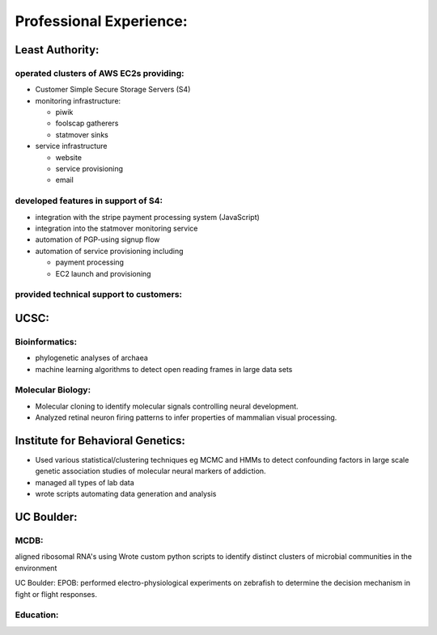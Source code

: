 
Professional Experience:
------------------------

Least Authority:
~~~~~~~~~~~~~~~~

operated clusters of AWS EC2s providing:
''''''''''''''''''''''''''''''''''''''''

* Customer Simple Secure Storage Servers (S4)
* monitoring infrastructure:

  - piwik
  - foolscap gatherers
  - statmover sinks

* service infrastructure

  - website
  - service provisioning
  - email


developed features in support of S4:
''''''''''''''''''''''''''''''''''''

* integration with the stripe payment processing system (JavaScript)
* integration into the statmover monitoring service
* automation of PGP-using signup flow
* automation of service provisioning including

  - payment processing
  - EC2 launch and provisioning

provided technical support to customers:
''''''''''''''''''''''''''''''''''''''''


UCSC:
~~~~~

Bioinformatics:
'''''''''''''''

* phylogenetic analyses of archaea
* machine learning algorithms to detect open reading frames in large data sets


Molecular Biology:
''''''''''''''''''

* Molecular cloning to identify molecular signals controlling neural
  development.
* Analyzed retinal neuron firing patterns to infer properties of mammalian visual processing.

Institute for Behavioral Genetics:
~~~~~~~~~~~~~~~~~~~~~~~~~~~~~~~~~~

* Used various statistical/clustering techniques eg MCMC and HMMs to detect
  confounding factors in large scale genetic association studies of
  molecular neural markers of addiction.

* managed all types of lab data

* wrote scripts automating data generation and analysis

UC Boulder:
~~~~~~~~~~~

MCDB:
'''''

aligned ribosomal RNA's using Wrote custom
python scripts to identify distinct clusters of microbial
communities in the environment

UC Boulder: EPOB: performed electro-physiological experiments on
zebrafish to determine the decision mechanism in fight or flight
responses.

Education:
''''''''''
